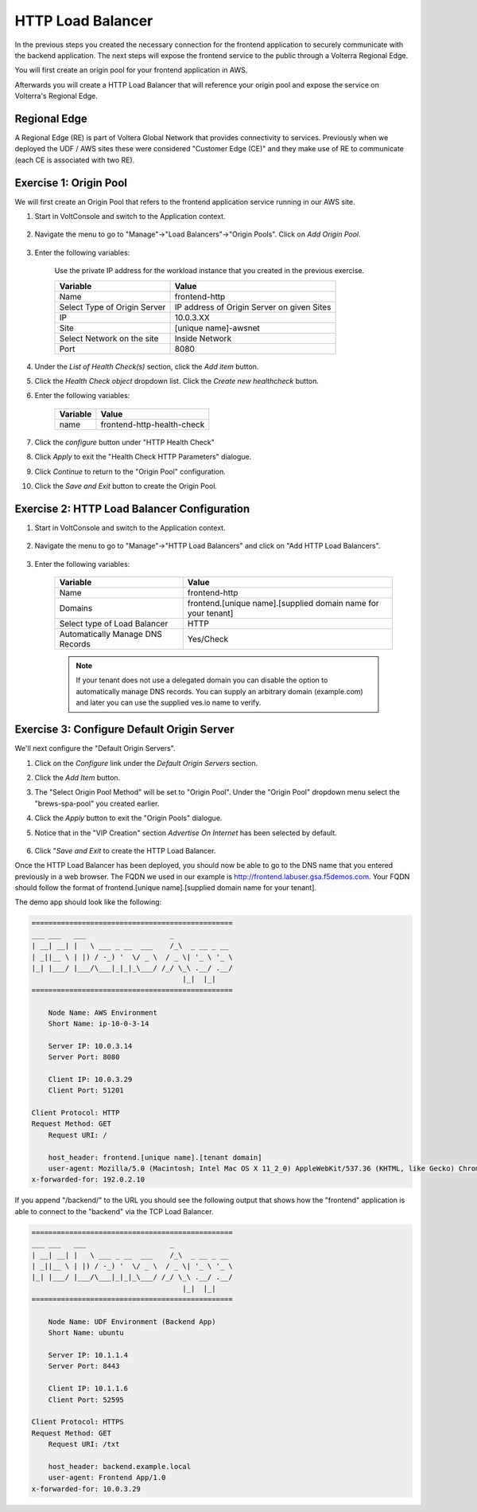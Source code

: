 HTTP Load Balancer
==================

In the previous steps you created the necessary connection for the frontend
application to securely communicate with the backend application.  The next
steps will expose the frontend service to the public through a Volterra 
Regional Edge.

You will first create an origin pool for your frontend application in AWS.

Afterwards you will create a HTTP Load Balancer that will reference your origin pool 
and expose the service on Volterra's Regional Edge.

.. image:: httplb-lab.png

Regional Edge
~~~~~~~~~~~~~

A Regional Edge (RE) is part of Voltera Global Network that provides connectivity 
to services.  Previously when we deployed the UDF / AWS sites these were considered
"Customer Edge (CE)" and they make use of RE to communicate (each CE is associated with 
two RE).


Exercise 1:  Origin Pool
~~~~~~~~~~~~~~~~~~~~~~~~~~~~~~~~~~~
We will first create an Origin Pool that refers to the frontend application service running in our AWS site.

#. Start in VoltConsole and switch to the Application context. 

    |app-context|

#. Navigate the menu to go to "Manage"->"Load Balancers"->"Origin Pools". Click on *Add Origin Pool*.
 
    |op-add-pool|

#. Enter the following variables:

    Use the private IP address for the workload instance that you created in the previous exercise.

    ================================= =====
    Variable                          Value
    ================================= =====
    Name                              frontend-http
    Select Type of Origin Server      IP address of Origin Server on given Sites
    IP                                10.0.3.XX
    Site                              [unique name]-awsnet
    Select Network on the site        Inside Network
    Port                              8080
    ================================= =====

    |op-pool-basic|

#. Under the *List of Health Check(s)* section, click the *Add item* button.

#. Click the *Health Check object* dropdown list. Click the *Create new healthcheck* button.

#. Enter the following variables:

    ========= =====
    Variable  Value
    ========= =====
    name      frontend-http-health-check
    ========= =====

    |op-spa-check|

#. Click the *configure* button under "HTTP Health Check"

#. Click *Apply* to exit the "Health Check HTTP Parameters" dialogue.
#. Click *Continue* to return to the "Origin Pool" configuration.
#. Click the *Save and Exit* button to create the Origin Pool.

Exercise 2: HTTP Load Balancer Configuration
~~~~~~~~~~~~~~~~~~~~~~~~~~~~~~~~~~~~~~~~~~~~

#. Start in VoltConsole and switch to the Application context. 

    |app-context|

#. Navigate the menu to go to "Manage"->"HTTP Load Balancers" and click on "Add HTTP Load Balancers".

    |http_lb_menu| |http_lb_add|

#. Enter the following variables:

    ================================= =====
    Variable                          Value
    ================================= =====
    Name                              frontend-http
    Domains                           frontend.[unique name].[supplied domain name for your tenant]
    Select type of Load Balancer      HTTP
    Automatically Manage DNS Records  Yes/Check 
    ================================= =====

    |lb-basic|

    .. note::
      If your tenant does not use a delegated domain you can disable the option to automatically manage DNS records.
      You can supply an arbitrary domain (example.com) and later you can use the supplied ves.io name to verify.


Exercise 3: Configure Default Origin Server
~~~~~~~~~~~~~~~~~~~~~~~~~~~~~~~~~~~~~~~~~~~
We'll next configure the "Default Origin Servers". 
    
#. Click on the *Configure* link under the *Default Origin Servers* section.

#. Click the *Add Item* button.

#. The "Select Origin Pool Method" will be set to "Origin Pool". Under the "Origin Pool" dropdown menu select the "brews-spa-pool" you created earlier.
 
#. Click the *Apply* button to exit the "Origin Pools" dialogue.

#. Notice that in the "VIP Creation" section *Advertise On Internet* has been selected by default.

    |lb-vip|

#. Click "*Save and Exit* to create the HTTP Load Balancer.

Once the HTTP Load Balancer has been deployed, you should now be able to go to the DNS name that you entered 
previously in a web browser.  The FQDN we used in our example is http://frontend.labuser.gsa.f5demos.com.  
Your FQDN should follow the format of frontend.[unique name].[supplied domain name for your tenant].

The demo app should look like the following:

.. code-block::
    
    ================================================
    ___ ___   ___                    _
    | __| __| |   \ ___ _ __  ___    /_\  _ __ _ __
    | _||__ \ | |) / -_) '  \/ _ \  / _ \| '_ \ '_ \ 
    |_| |___/ |___/\___|_|_|_\___/ /_/ \_\ .__/ .__/
                                        |_|  |_|
    ================================================

        Node Name: AWS Environment
        Short Name: ip-10-0-3-14

        Server IP: 10.0.3.14
        Server Port: 8080

        Client IP: 10.0.3.29
        Client Port: 51201

    Client Protocol: HTTP
    Request Method: GET
        Request URI: /

        host_header: frontend.[unique name].[tenant domain]
        user-agent: Mozilla/5.0 (Macintosh; Intel Mac OS X 11_2_0) AppleWebKit/537.36 (KHTML, like Gecko) Chrome/88.0.4324.192 Safari/537.36
    x-forwarded-for: 192.0.2.10



If you append "/backend/" to the URL you should see the following output 
that shows how the "frontend" application is able to connect to the "backend"
via the TCP Load Balancer.

.. code-block::
    
    ================================================
    ___ ___   ___                    _
    | __| __| |   \ ___ _ __  ___    /_\  _ __ _ __
    | _||__ \ | |) / -_) '  \/ _ \  / _ \| '_ \ '_ \ 
    |_| |___/ |___/\___|_|_|_\___/ /_/ \_\ .__/ .__/
                                        |_|  |_|
    ================================================

        Node Name: UDF Environment (Backend App)
        Short Name: ubuntu

        Server IP: 10.1.1.4
        Server Port: 8443

        Client IP: 10.1.1.6
        Client Port: 52595

    Client Protocol: HTTPS
    Request Method: GET
        Request URI: /txt

        host_header: backend.example.local
        user-agent: Frontend App/1.0
    x-forwarded-for: 10.0.3.29


.. |app-context| image:: app-context.png
.. |http_lb_menu| image:: http_lb_menu.png
.. |http_lb_add| image:: http_lb_add.png
.. |http_lb| image:: http_lb.png
.. |http_lb_origin_pool_config| image:: http_lb_origin_pool_config.png
.. |http_lb_origin_pool_health_check| image:: http_lb_origin_pool_health_check.png
.. |lb-basic| image:: lb-basic.png

.. |lb-default-origin| image:: lb-default-origin.png
.. |lb-route1| image:: lb-route1.png
.. |lb-op-api| image:: lb-op-api.png
.. |lb-route2| image:: lb-route2.png
.. |lb-vip| image:: lb-vip.png

.. |op-add-pool| image:: op-add-pool.png
.. |op-pool-basic| image:: op-pool-basic.png
.. |op-spa-check| image:: op-spa-check.png

.. |origin_pools_menu| image:: origin_pools_menu.png
.. |origin_pools_add| image:: origin_pools_add.png
.. |origin_pools_config| image:: origin_pools_config.png
.. |origin_pools_config_api| image:: origin_pools_config_api.png
.. |origin_pools_config_mongodb| image:: origin_pools_config_mongodb.png
.. |origin_pools_show_child_objects| image:: origin_pools_show_child_objects.png
.. |origin_pools_show_child_objects_status| image:: origin_pools_show_child_objects_status.png
.. |http_lb_origin_pool_health_check| image:: http_lb_origin_pool_health_check.png
.. |http_lb_origin_pool_health_check2| image:: http_lb_origin_pool_health_check2.png